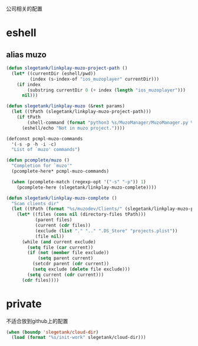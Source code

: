 公司相关的配置

* eshell
** alias muzo
#+BEGIN_SRC emacs-lisp
  (defun slegetank/linkplay-muzo-project-path ()
    (let* ((currentDir (eshell/pwd))
           (index (s-index-of "ios_muzoplayer" currentDir)))
      (if index
          (substring currentDir 0 (+ index (length "ios_muzoplayer")))
        nil)))

  (defun slegetank/linkplay-muzo (&rest params)
    (let ((tPath (slegetank/linkplay-muzo-project-path)))
      (if tPath
          (shell-command (format "python3 %s/MuzoManager/MuzoManager.py %s &" tPath (s-join " " (car params))))
        (eshell/echo "Not in muzo project."))))

  (defconst pcmpl-muzo-commands
    '(-s -p -h -i -c)
    "List of `muzo' commands")

  (defun pcomplete/muzo ()
    "Completion for `muzo'"
    (pcomplete-here* pcmpl-muzo-commands)

    (when (pcomplete-match (regexp-opt '("-s" "-p")) 1)
      (pcomplete-here (slegetank/linkplay-muzo-complete))))

  (defun slegetank/linkplay-muzo-complete ()
    "Scan clients dir"
    (let ((tPath (format "%s/muzodev/Clients/" (slegetank/linkplay-muzo-project-path))))
      (let* ((files (cons nil (directory-files tPath)))
             (parent files)
             (current (cdr files))
             (exclude (list "." ".." ".DS_Store" "projects.plist"))
             (file nil))
        (while (and current exclude)
          (setq file (car current))
          (if (not (member file exclude))
              (setq parent current)
            (setcdr parent (cdr current))
            (setq exclude (delete file exclude)))
          (setq current (cdr current)))
        (cdr files))))
#+END_SRC
* private
不适合放到github上的配置
#+BEGIN_SRC emacs-lisp
  (when (boundp 'slegetank/cloud-dir)
    (load (format "%s/init-work" slegetank/cloud-dir)))
#+END_SRC
